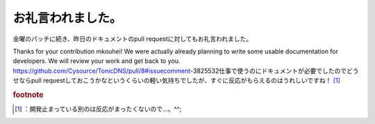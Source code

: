﻿お礼言われました。
##################


金曜のパッチに続き、昨日のドキュメントのpull requestに対してもお礼言われました。

Thanks for your contribution mkouhei! We were actually already planning to write some usable documentation for developers. We will review your work and get back to you.
https://github.com/Cysource/TonicDNS/pull/8#issuecomment-3825532仕事で使うのにドキュメントが必要でしたのでどうせならpull requestしておこうかなというくらいの軽い気持ちでしたが、すぐに反応がもらえるのはうれしいですね！ [#]_ 


.. rubric:: footnote

.. [#] ：開発止まっている別のは反応がまったくないので…。^^;



.. author:: mkouhei
.. categories:: Dev, 
.. tags::



